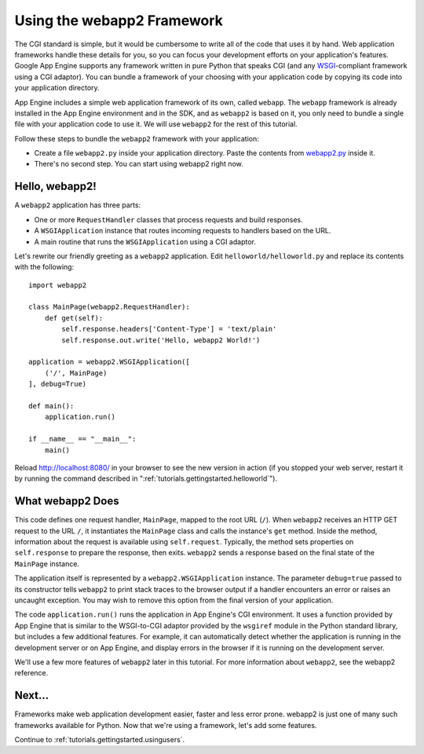 .. _tutorials.gettingstarted.usingwebapp2:

Using the webapp2 Framework
===========================
The CGI standard is simple, but it would be cumbersome to write all of the
code that uses it by hand. Web application frameworks handle these details
for you, so you can focus your development efforts on your application's
features. Google App Engine supports any framework written in pure Python
that speaks CGI (and any
`WSGI <http://www.python.org/dev/peps/pep-0333/>`_-compliant framework using a
CGI adaptor). You can bundle a framework of your choosing with your application
code by copying its code into your application directory.

App Engine includes a simple web application framework of its own, called
``webapp``. The ``webapp`` framework is already installed in the App Engine
environment and in the SDK, and as ``webapp2`` is based on it, you only need
to bundle a single file with your application code to use it. We will use
``webapp2`` for the rest of this tutorial.

Follow these steps to bundle the ``webapp2`` framework with your application:

- Create a file ``webapp2.py`` inside your application directory. Paste the
  contents from `webapp2.py <http://code.google.com/p/webapp-improved/source/browse/webapp2.py>`_
  inside it.
- There's no second step. You can start using webapp2 right now.


Hello, webapp2!
---------------
A ``webapp2`` application has three parts:

- One or more ``RequestHandler`` classes that process requests and build
  responses.
- A ``WSGIApplication`` instance that routes incoming requests to handlers
  based on the URL.
- A main routine that runs the ``WSGIApplication`` using a CGI adaptor.

Let's rewrite our friendly greeting as a ``webapp2`` application. Edit
``helloworld/helloworld.py`` and replace its contents with the following::

    import webapp2

    class MainPage(webapp2.RequestHandler):
        def get(self):
            self.response.headers['Content-Type'] = 'text/plain'
            self.response.out.write('Hello, webapp2 World!')

    application = webapp2.WSGIApplication([
        ('/', MainPage)
    ], debug=True)

    def main():
        application.run()

    if __name__ == "__main__":
        main()

Reload `http://localhost:8080/ <http://localhost:8080/>`_ in your browser to
see the new version in action (if you stopped your web server, restart it by
running the command described in ":ref:`tutorials.gettingstarted.helloworld`").


What webapp2 Does
-----------------
This code defines one request handler, ``MainPage``, mapped to the root URL
(``/``). When ``webapp2`` receives an HTTP GET request to the URL ``/``, it
instantiates the ``MainPage`` class and calls the instance's ``get`` method.
Inside the method, information about the request is available using
``self.request``. Typically, the method sets properties on ``self.response``
to prepare the response, then exits. ``webapp2`` sends a response based on
the final state of the ``MainPage`` instance.

The application itself is represented by a ``webapp2.WSGIApplication``
instance. The parameter ``debug=true`` passed to its constructor tells
``webapp2`` to print stack traces to the browser output if a handler
encounters an error or raises an uncaught exception. You may wish to remove
this option from the final version of your application.

The code ``application.run()`` runs the application in App Engine's CGI
environment. It uses a function provided by App Engine that is similar to the
WSGI-to-CGI adaptor provided by the ``wsgiref`` module in the Python standard
library, but includes a few additional features. For example, it can
automatically detect whether the application is running in the development
server or on App Engine, and display errors in the browser if it is running
on the development server.

We'll use a few more features of ``webapp2`` later in this tutorial. For more
information about ``webapp2``, see the webapp2 reference.


Next...
-------
Frameworks make web application development easier, faster and less error
prone. webapp2 is just one of many such frameworks available for Python.
Now that we're using a framework, let's add some features.

Continue to :ref:`tutorials.gettingstarted.usingusers`.
